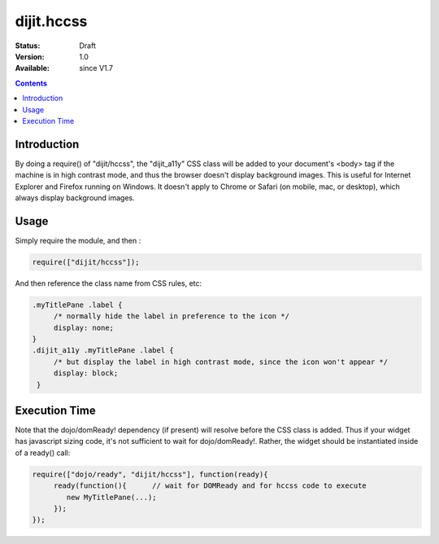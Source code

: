 .. _dijit/hccss:

dijit.hccss
============

:Status: Draft
:Version: 1.0
:Available: since V1.7

.. contents::
    :depth: 2

============
Introduction
============

By doing a require() of "dijit/hccss", the "dijit_a11y" CSS class will be added to your document's <body> tag if the machine is in high contrast mode, and thus the browser doesn't display background images.    This is useful for Internet Explorer and Firefox running on Windows.   It doesn't apply to Chrome or Safari (on mobile, mac, or desktop), which always display background images.


=====
Usage
=====

Simply require the module, and then :

.. code-block :: javascript

  require(["dijit/hccss"]);
  
And then reference the class name from CSS rules, etc:


.. code-block :: css

  .myTitlePane .label {
       /* normally hide the label in preference to the icon */
       display: none;
  }
  .dijit_a11y .myTitlePane .label {
       /* but display the label in high contrast mode, since the icon won't appear */
       display: block;
   }

==============
Execution Time
==============

Note that the dojo/domReady! dependency (if present) will resolve before the CSS class is added.
Thus if your widget has javascript sizing code, it's not sufficient to wait for dojo/domReady!.
Rather, the widget should be instantiated inside of a ready() call:

.. code-block :: javascript


  require(["dojo/ready", "dijit/hccss"], function(ready){
       ready(function(){      // wait for DOMReady and for hccss code to execute
          new MyTitlePane(...);
       });
  });
